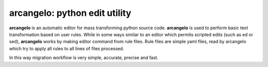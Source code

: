 arcangelo: python edit utility
~~~~~~~~~~~~~~~~~~~~~~~~~~~~~~

**arcangelo** is an automatic editor for mass transforming python source code.
**arcangelo** is used to perform basic text transformation based on user rules.
While in some ways similar to an editor which permits scripted edits (such as
ed or sed), **arcangelo** works by making editor command from rule files.
Rule files are simple yaml files, read by arcangelo which try to apply all rules
to all lines of files processed.

In this way migration workflow is very simple, accurate, precise and fast.
